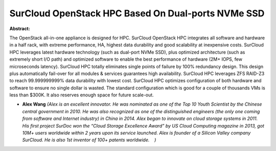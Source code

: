 SurCloud OpenStack HPC Based On Dual-ports NVMe SSD
~~~~~~~~~~~~~~~~~~~~~~~~~~~~~~~~~~~~~~~~~~~~~~~~~~~

**Abstract:**

The OpenStack all-in-one appliance is designed for HPC. SurCloud OpenStack HPC integrates all software and hardware in a half rack, with extreme performance, HA, highest data durability and good scalability at inexpensive costs. SurCloud HPC leverages latest hardware technology (such as dual-port NVMe SSD), plus optimized architecture (such as extremely short I/O path) and optimized software to enable the best performance of hardware (2M+ IOPS, few microseconds latency). SurCloud HPC totally eliminates single points of failure by 100% redundancy design. This design plus automatically fail-over for all modules & services guarantees high availability. SurCloud HPC leverages ZFS RAID-Z3 to reach 99.999999999% data durability with lowest cost. SurCloud HPC optimizes configuration of both hardware and software to ensure no single dollar is wasted. The standard configuration which is good for a couple of thousands VMs is less than $300K. It also reserves enough space for future scale-out.


* **Alex Wang** *(Alex is an excellent innovator. He was nominated as one of the Top 10 Youth Scientist by the Chinese central government in 2010. He was also recognized as one of the distinguished engineers (the only one coming from software and Internet industry) in China in 2014. Alex began to innovate on cloud storage systems in 2011. His first project SurDoc won the “Cloud Storage Excellence Award” by US Cloud Computing magazine in 2013, got 10M+ users worldwide within 2 years upon its service launched. Alex is founder of a Silicon Valley company SurCloud. He is also 1st inventor of 100+ patents worldwide.    )*
